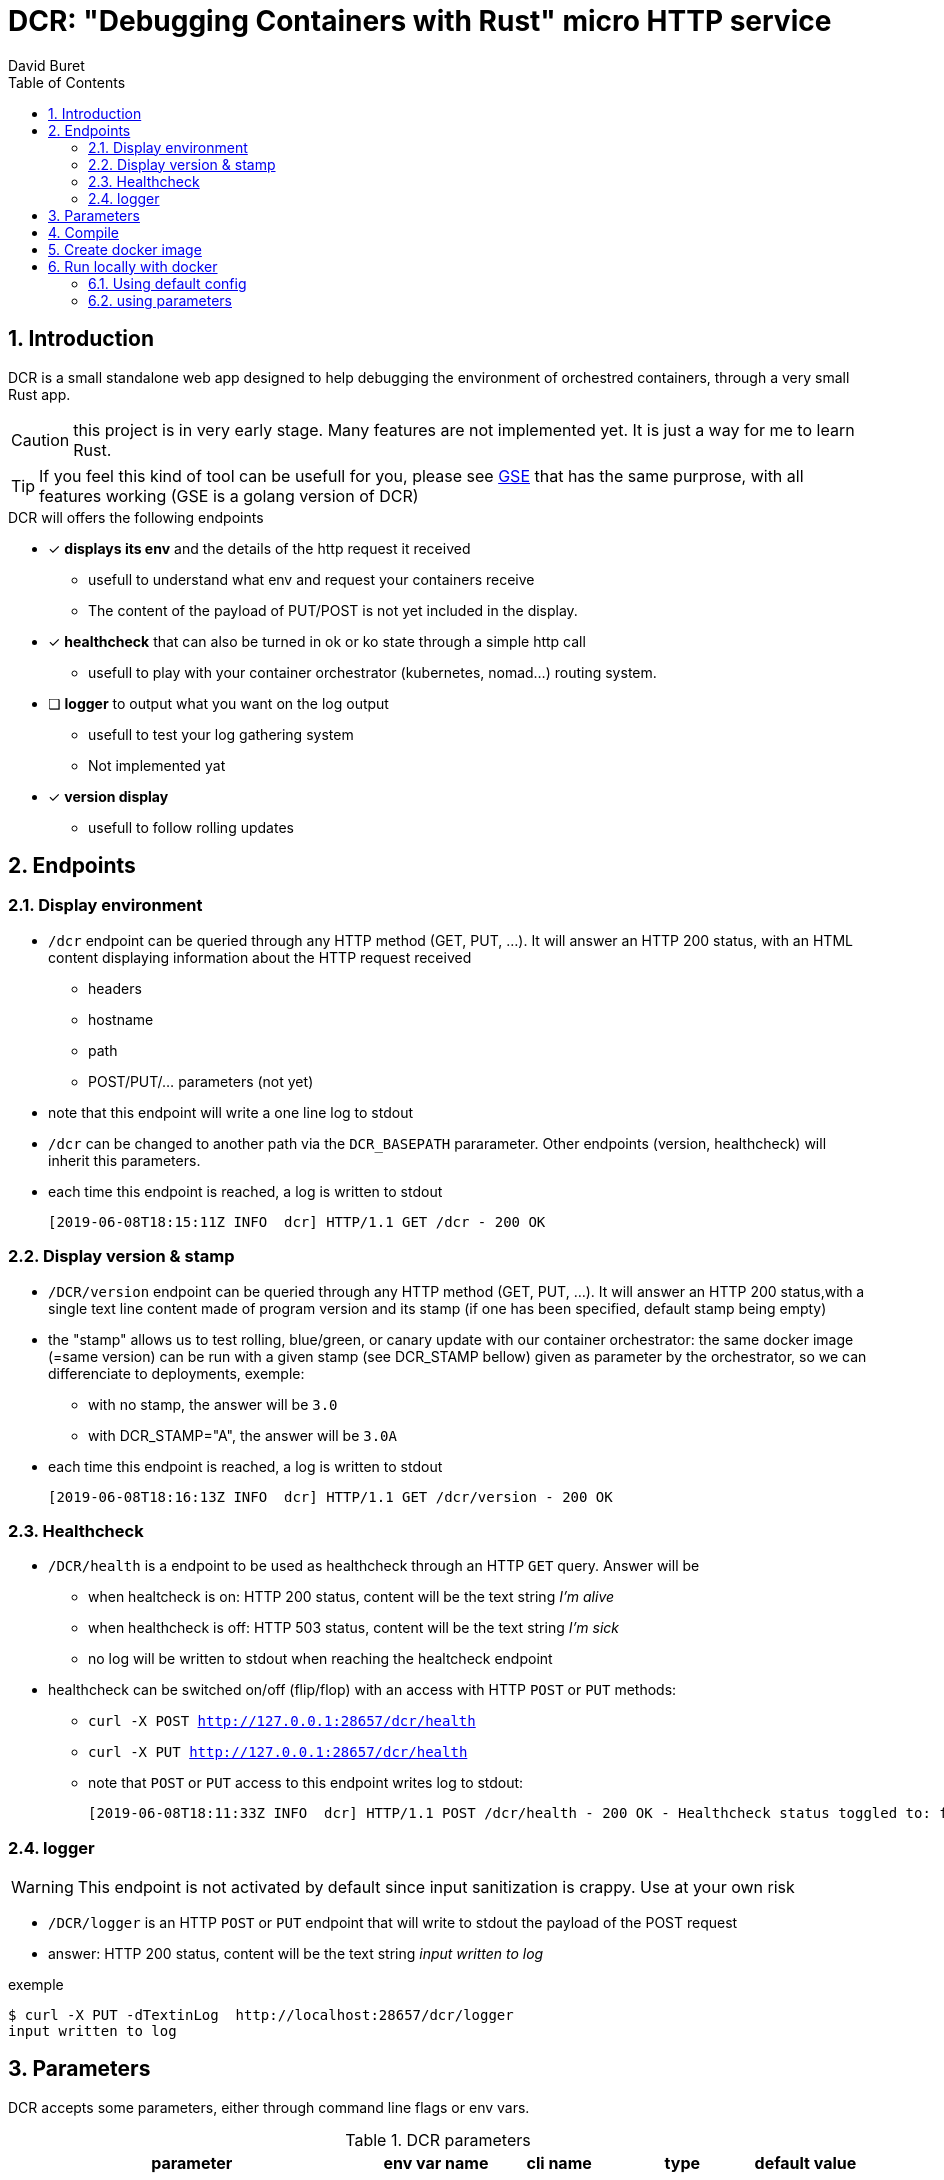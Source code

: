 = DCR: "Debugging Containers with Rust" micro HTTP service
:author: David Buret
:source-highlighter: rouge
:pygments-style: github
:icons: font
:sectnums:
:toclevels: 4
:toc:
:imagesdir: images/
:gitplant: http://www.plantuml.com/plantuml/proxy?src=https://raw.githubusercontent.com/DBuret/dcr/master/
ifdef::env-github[]
:tip-caption: :bulb:
:note-caption: :information_source:
:important-caption: :heavy_exclamation_mark:
:caution-caption: :fire:
:warning-caption: :warning:
endif::[]

== Introduction 

DCR is a small standalone web app designed to help debugging the environment of orchestred containers, through a very small Rust app.

CAUTION: this project is in very early stage. Many features are not implemented yet. It is just a way for me to learn Rust. 

TIP: If you feel this kind of tool can be usefull for you, please see https://github.com/DBuret/gse[GSE] that has the same purprose, with all features working (GSE is a golang version of DCR)

.DCR will offers the following endpoints
* [x] *displays its env* and the details of the http request it received
** usefull to understand what env and request your containers receive
** The content of the payload of PUT/POST is not yet included in the display. 
* [x] *healthcheck* that can also be turned in ok or ko state through a simple http call
** usefull to play with your container orchestrator (kubernetes, nomad...) routing system.
* [ ] *logger* to output what you want on the log output
** usefull to test your log gathering system
** Not implemented yat
* [x] *version display* 
** usefull to follow rolling updates

== Endpoints

=== Display environment

* `/dcr` endpoint can be queried through any HTTP method (GET, PUT, ...). It will answer an HTTP 200 status, with an HTML content displaying information about the HTTP request received
** headers
** hostname
** path
** POST/PUT/... parameters ([red]#not yet#)
* note that this endpoint will write a one line log to stdout
* `/dcr` can be changed to another path via the `DCR_BASEPATH` pararameter. Other endpoints (version, healthcheck) will inherit this parameters.
* each time this endpoint is reached, a log is written to stdout

 [2019-06-08T18:15:11Z INFO  dcr] HTTP/1.1 GET /dcr - 200 OK

=== Display version & stamp
* `/DCR/version` endpoint can be queried through any HTTP method (GET, PUT, ...). It will answer an HTTP 200 status,with a single text line content made of program version and its stamp (if one has been specified, default stamp being empty) 
* the "stamp" allows us to test rolling, blue/green, or canary update with our container orchestrator: the same docker image (=same version) can be run with a given stamp (see DCR_STAMP bellow) given as parameter by the orchestrator, so we can differenciate to deployments, exemple:
** with no stamp, the answer will be `3.0`
** with DCR_STAMP="A",  the answer will be `3.0A`
* each time this endpoint is reached, a log is written to stdout

 [2019-06-08T18:16:13Z INFO  dcr] HTTP/1.1 GET /dcr/version - 200 OK


=== Healthcheck
* `/DCR/health` is a endpoint to be used as healthcheck through an HTTP `GET` query. Answer will be 
** when healtcheck is on: HTTP 200 status, content will be the text string _I'm alive_ 
** when healthcheck is off: HTTP 503 status, content will be the text string _I'm sick_ 
** no log will be written to stdout when reaching the healtcheck endpoint
* healthcheck can be switched on/off (flip/flop) with an access with HTTP `POST` or `PUT` methods:
** `curl -X POST http://127.0.0.1:28657/dcr/health`
** `curl -X PUT http://127.0.0.1:28657/dcr/health`
** note that `POST` or `PUT` access to this endpoint writes log to stdout:

    [2019-06-08T18:11:33Z INFO  dcr] HTTP/1.1 POST /dcr/health - 200 OK - Healthcheck status toggled to: false

=== logger
WARNING: This endpoint is not activated by default since input sanitization is crappy. Use at your own risk

*  `/DCR/logger` is an HTTP `POST` or `PUT` endpoint that will write to stdout the payload of the POST request
* answer: HTTP 200 status, content will be the text string _input written to log_ 

.exemple
    $ curl -X PUT -dTextinLog  http://localhost:28657/dcr/logger
    input written to log


== Parameters

DCR accepts some parameters, either through command line flags or env vars. 

.DCR parameters
[cols="3,^1,^1,^1,^1"]
|===
| parameter | env var name | cli name | type |default value 

| path in the url (note: impacts all endpoints)| `DCR_BASEPATH` | `-basepath` |string | `/dcr`

| tcp port to listen to | `DCR_PORT` | `-port` | int  | `28657`

| stamp added to version endpoint | `DCR_STAMP`| `-stamp` | string | empty

| set healthcheck answer to HTTP 200 or HTTP 503 | `DCR_HEALTHCHECK` | `-healthcheck` | boolean | `true`

| activate logger endpoint | `DCR_LOGGER` | `-logger` | boolean | `false`


|===

CAUTION: flag parsing when value is `/...` seems to be bugged on windows. You cannot change the basepath of DCR if you run on windows.


== Compile


.Build with static linking so we can Dockerfile FROM scratch
[source,console]
----
$ cargo build -release
----

.Set environment and Run
[source,console]
----
$ . dcr.env
$ ./dcr
----

point your web browser to http://localhost:28657/dcr 

== Create docker image

.Dockerfile
Under construction, not optimized, very long to execute, ...

.Build image 
[source,console]
----
$ sudo docker build -t dcr .
----

== Run locally with docker

=== Using default config
[source,console]
----
$ sudo docker run -p 28657:28657 dcr
----

point your web browser to http://localhost:28657/dcr 

=== using parameters
[source,console]
----
$ sudo docker run -e DCR_BASEPATH=/foo -e DCR_PORT=2000 -e DCR_STAMP=A -e DCR_HEALTHCHECK=false -e DCR_LOGGER=true -p 2000:2000 DCR
----

.Point your web browser to
* http://localhost:2000/foo 
* http://localhost:2000/foo/version
* http://localhost:2000/foo/health

.Set healthcheck endpoint to "ok"
 $ curl -X PUT http://localhost:2000/foo/health

